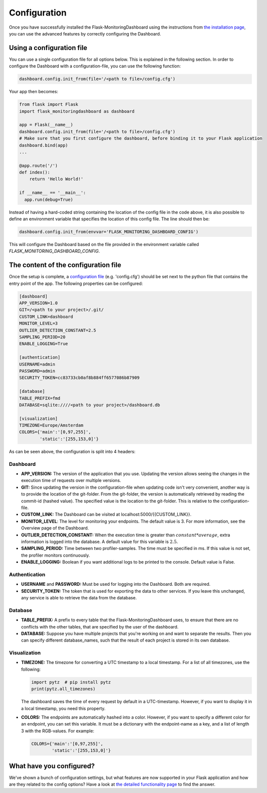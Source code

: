 Configuration
=============
Once you have successfully installed the Flask-MonitoringDashboard using the instructions from 
`the installation page <installation.html>`_, you can use the advanced features by correctly configuring the Dashboard.

Using a configuration file
--------------------------
You can use a single configuration file for all options below.
This is explained in the following section.
In order to configure the Dashboard with a configuration-file, you can use the following function:

.. code-block:: python

   dashboard.config.init_from(file='/<path to file>/config.cfg')

Your app then becomes:

.. code-block:: python

   from flask import Flask
   import flask_monitoringdashboard as dashboard

   app = Flask(__name__)
   dashboard.config.init_from(file='/<path to file>/config.cfg')
   # Make sure that you first configure the dashboard, before binding it to your Flask application
   dashboard.bind(app)
   ...

   @app.route('/')
   def index():
       return 'Hello World!'

   if __name__ == '__main__':
     app.run(debug=True)

Instead of having a hard-coded string containing the location of the config file in the code above, 
it is also possible to define an environment variable that specifies the location of this config file.
The line should then be:

.. code-block:: python

   dashboard.config.init_from(envvar='FLASK_MONITORING_DASHBOARD_CONFIG')

This will configure the Dashboard based on the file provided in the environment variable called `FLASK_MONITORING_DASHBOARD_CONFIG`.

The content of the configuration file
-------------------------------------
Once the setup is complete, a `configuration file`_ (e.g. 'config.cfg') should be set next to the python 
file that contains the entry point of the app. The following properties can be configured:

.. _`configuration file`: https://github.com/flask-dashboard/Flask-MonitoringDashboard/tree/master/config.cfg

.. code-block:: python

   [dashboard]
   APP_VERSION=1.0
   GIT=/<path to your project>/.git/
   CUSTOM_LINK=dashboard
   MONITOR_LEVEL=3
   OUTLIER_DETECTION_CONSTANT=2.5
   SAMPLING_PERIOD=20
   ENABLE_LOGGING=True

   [authentication]
   USERNAME=admin
   PASSWORD=admin
   SECURITY_TOKEN=cc83733cb0af8b884ff6577086b87909

   [database]
   TABLE_PREFIX=fmd
   DATABASE=sqlite:////<path to your project>/dashboard.db

   [visualization]
   TIMEZONE=Europe/Amsterdam
   COLORS={'main':'[0,97,255]',
           'static':'[255,153,0]'}


As can be seen above, the configuration is split into 4 headers:

Dashboard
~~~~~~~~~

- **APP_VERSION:** The version of the application that you use.
  Updating the version allows seeing the changes in the execution time of requests over multiple versions.

- **GIT:** Since updating the version in the configuration-file when updating code isn't very convenient,
  another way is to provide the location of the git-folder. From the git-folder,
  the version is automatically retrieved by reading the commit-id (hashed value).
  The specified value is the location to the git-folder. This is relative to the configuration-file.

- **CUSTOM_LINK:** The Dashboard can be visited at localhost:5000/{{CUSTOM_LINK}}.

- **MONITOR_LEVEL**: The level for monitoring your endpoints. The default value is 3. For more information, see the
  Overview page of the Dashboard.

- **OUTLIER_DETECTION_CONSTANT:** When the execution time is greater than :math:`constant * average`,
  extra information is logged into the database. A default value for this variable is :math:`2.5`.

- **SAMPLING_PERIOD:** Time between two profiler-samples. The time must be specified in ms.
  If this value is not set, the profiler monitors continuously.

- **ENABLE_LOGGING:** Boolean if you want additional logs to be printed to the console. Default
  value is False.

Authentication
~~~~~~~~~~~~~~

- **USERNAME** and **PASSWORD:** Must be used for logging into the Dashboard. Both are required.

- **SECURITY_TOKEN:** The token that is used for exporting the data to other services. If you leave this unchanged,
  any service is able to retrieve the data from the database.

Database
~~~~~~~~

- **TABLE_PREFIX:** A prefix to every table that the Flask-MonitoringDashboard uses, to ensure that there are no
  conflicts with the other tables, that are specified by the user of the dashboard.

- **DATABASE:** Suppose you have multiple projects that you're working on and want to separate the results.
  Then you can specify different database_names, such that the result of each project is stored in its own database.

Visualization
~~~~~~~~~~~~~

- **TIMEZONE:** The timezone for converting a UTC timestamp to a local timestamp. For a list of all
  timezones, use the following:

  .. code-block:: python

     import pytz  # pip install pytz
     print(pytz.all_timezones)

  The dashboard saves the time of every request by default in a UTC-timestamp. However, if you want to display
  it in a local timestamp, you need this property.

- **COLORS:** The endpoints are automatically hashed into a color.
  However, if you want to specify a different color for an endpoint, you can set this variable.
  It must be a dictionary with the endpoint-name as a key, and a list of length 3 with the RGB-values. For example:

  .. code-block:: python

     COLORS={'main':'[0,97,255]', 
             'static':'[255,153,0]'}

What have you configured?
-------------------------
We've shown a bunch of configuration settings, but what features are now supported in your Flask
application and how are they related to the config options?
Have a look at `the detailed functionality page <functionality.html>`_ to find the answer.

